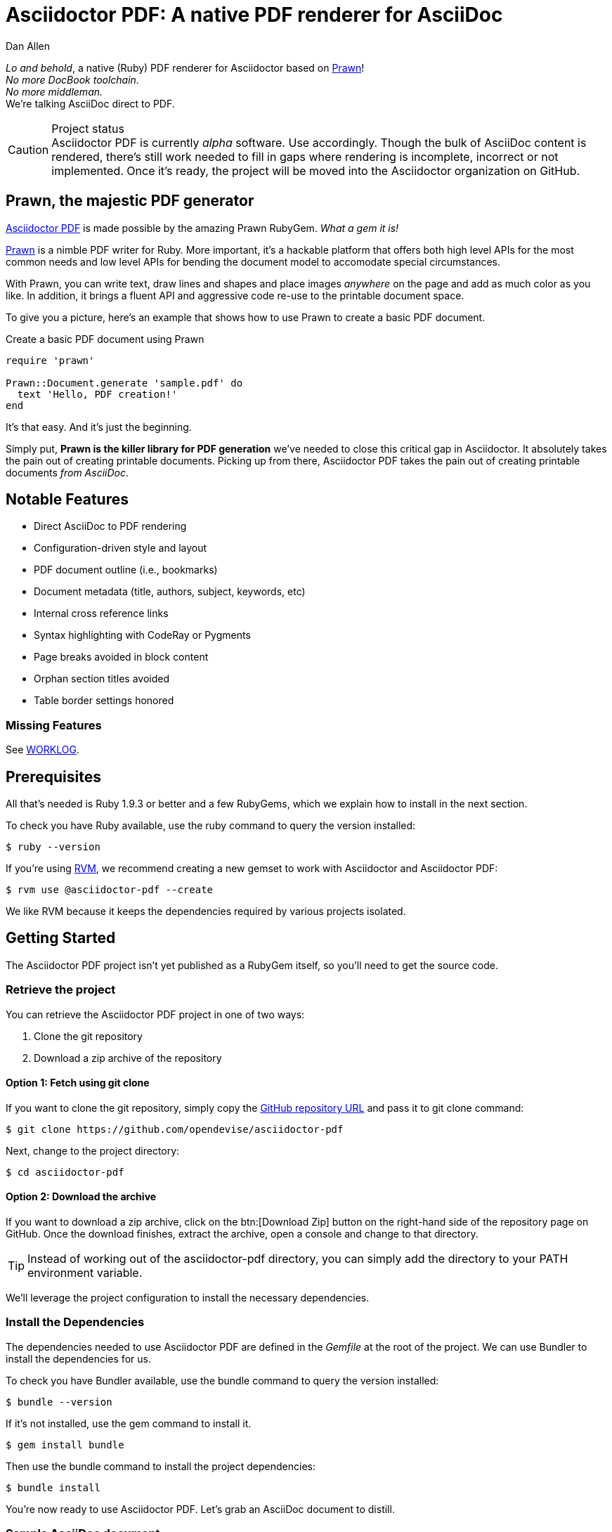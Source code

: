 = Asciidoctor PDF: A native PDF renderer for AsciiDoc
Dan Allen
:project-uri: https://github.com/opendevise/asciidoctor-pdf
:project-repo-uri: https://github.com/opendevise/asciidoctor-pdf
:project-name: Asciidoctor PDF
:project-handle: asciidoctor-pdf
:project-issues-uri: https://github.com/opendevise/asciidoctor-pdf/issues
:prawn-uri: http://prawn.majesticseacreature.com
:rvm-uri: http://rvm.io

_Lo and behold_, a native (Ruby) PDF renderer for Asciidoctor based on {prawn-uri}[Prawn]! +
_No more DocBook toolchain._ +
_No more middleman._ +
We're talking AsciiDoc direct to PDF.
ifeval::["{icons}"=="font"]
icon:thumbs-up[]
endif::[]

.Project status
CAUTION: {project-name} is currently _alpha_ software.
Use accordingly.
Though the bulk of AsciiDoc content is rendered, there's still work needed to fill in gaps where rendering is incomplete, incorrect or not implemented.
Once it's ready, the project will be moved into the Asciidoctor organization on GitHub.

== Prawn, the majestic PDF generator

{project-uri}[{project-name}] is made possible by the amazing Prawn RubyGem. _What a gem it is!_

{prawn-uri}[Prawn] is a nimble PDF writer for Ruby.
More important, it's a hackable platform that offers both high level APIs for the most common needs and low level APIs for bending the document model to accomodate special circumstances.

With Prawn, you can write text, draw lines and shapes and place images _anywhere_ on the page and add as much color as you like.
In addition, it brings a fluent API and aggressive code re-use to the printable document space.

To give you a picture, here's an example that shows how to use Prawn to create a basic PDF document.

.Create a basic PDF document using Prawn

```ruby
require 'prawn'

Prawn::Document.generate 'sample.pdf' do
  text 'Hello, PDF creation!'
end
```

It's that easy.
And it's just the beginning.

Simply put, *Prawn is the killer library for PDF generation* we've needed to close this critical gap in Asciidoctor.
It absolutely takes the pain out of creating printable documents.
Picking up from there, {project-name} takes the pain out of creating printable documents _from AsciiDoc_.

== Notable Features

* Direct AsciiDoc to PDF rendering
* Configuration-driven style and layout
* PDF document outline (i.e., bookmarks)
* Document metadata (title, authors, subject, keywords, etc)
* Internal cross reference links
* Syntax highlighting with CodeRay or Pygments
* Page breaks avoided in block content
* Orphan section titles avoided
* Table border settings honored

=== Missing Features

See link:WORKLOG[WORKLOG].

== Prerequisites

All that's needed is Ruby 1.9.3 or better and a few RubyGems, which we explain how to install in the next section.

To check you have Ruby available, use the +ruby+ command to query the version installed:

 $ ruby --version

If you're using {rvm-uri}[RVM], we recommend creating a new gemset to work with Asciidoctor and {project-name}:

 $ rvm use @asciidoctor-pdf --create

We like RVM because it keeps the dependencies required by various projects isolated.

== Getting Started

The {project-name} project isn't yet published as a RubyGem itself, so you'll need to get the source code.

=== Retrieve the project

You can retrieve the {project-name} project in one of two ways:

. Clone the git repository
. Download a zip archive of the repository

==== Option 1: Fetch using git clone

If you want to clone the git repository, simply copy the {project-repo-uri}[GitHub repository URL] and pass it to +git clone+ command:

 $ git clone https://github.com/opendevise/asciidoctor-pdf

Next, change to the project directory:

 $ cd asciidoctor-pdf

==== Option 2: Download the archive

If you want to download a zip archive, click on the btn:[Download Zip] button on the right-hand side of the repository page on GitHub.
Once the download finishes, extract the archive, open a console and change to that directory.

TIP: Instead of working out of the {project-handle} directory, you can simply add the directory to your +PATH+ environment variable.

We'll leverage the project configuration to install the necessary dependencies.

=== Install the Dependencies

The dependencies needed to use {project-name} are defined in the [file]_Gemfile_ at the root of the project.
We can use Bundler to install the dependencies for us.

To check you have Bundler available, use the +bundle+ command to query the version installed:

 $ bundle --version

If it's not installed, use the +gem+ command to install it.

 $ gem install bundle

Then use the +bundle+ command to install the project dependencies:

 $ bundle install

You're now ready to use {project-name}.
Let's grab an AsciiDoc document to distill.

=== Sample AsciiDoc document

If you don't already have an AsciiDoc document, you can use the [file]_sample.adoc_ file found in the examples directory of this project.

.sample.adoc
[source,asciidoc]
----
= Document Title
Doc Writer <doc@example.com>
:doctype: book
:source-highlighter: coderay
:listing-caption: Listing

A sample http://asciidoc.org[AsciiDoc] document.

== Introduction

A paragraph followed by a simple list with square bullets.

[square]
* item 1
* item 2

Here's how you say ``Hello, World!'' in Prawn:

.Create a basic PDF document using Prawn
[source,ruby]
....
require 'prawn'

Prawn::Document.generate 'sample.pdf' do
  text 'Hello, World!'
end
....
----

It's time to convert the AsciiDoc document direct to PDF.

=== Convert AsciiDoc to PDF

Converting to PDF is a simple as running the +generate-pdf+ script in the root of the project and passing our AsciiDoc document.

 $ ruby bin/asciidoctor-pdf sample.adoc

When the script completes, you should see the file [file]_sample.pdf_ in the same directory.
Open that file with a PDF viewer to see the result.

.Sample PDF document rendered in a PDF viewer
image::examples/sample-pdf-screenshot.png[Screenshot of PDF document,width=800,scaledwidth=100%]

You're also encouraged to try rendering this link:README.adoc[README] as well as the documents in the examples directory to see more of what {project-name} can do.
Another good example is the https://github.com/cdi-spec/cdi/tree/master/spec[CDI Specification].

The pain of the DocBook toolchain should be melting away about now.

== Themes

The layout and styling of the PDF is driven by a YAML configuration file.

See the files [file]_default-theme.yml_ and [file]_asciidoctor-theme.yml_ found in the [file]_data/themes_ directory for examples.

== Additional Scripts

{project-name} also provides a shell script that invokes GhostScript (+gs+) to optimize and compress the generated PDF with minimal impact on quality.
You must have Ghostscript installed to use it.

Here's an example usage:

 $ ./bin/optimize-pdf sample.pdf

The command will generate the file [file]_sample-optimized.pdf_ in the current directory.
If a file is found with the extension +.pdfmarks+ and the same rootname as the input file, it is used to add metadata to the generated PDF document.
This file is necessary to preserve the document metadata since Ghostscript will otherwise drop it.
That's why Asciidoctor PDF always creates this file in addition to the PDF.

== Contributing

In the spirit of free software, _everyone_ is encouraged to help improve this project.

To contribute code, simply fork the project on GitHub, hack away and send a pull request with your proposed changes.

Feel free to use the {project-issues-uri}[issue tracker] or http://discuss.asciidoctor.org[Asciidoctor mailing list] to provide feedback or suggestions in other ways.

== Authors

{project-name} was written by https://github.com/mojavelinux[Dan Allen] and https://github.com/graphitefriction[Sarah White].

== Copyright

Copyright (C) 2014 OpenDevise, Inc.
Free use of this software is granted under the terms of the MIT License.

See the link:LICENSE[LICENSE] file for details.
